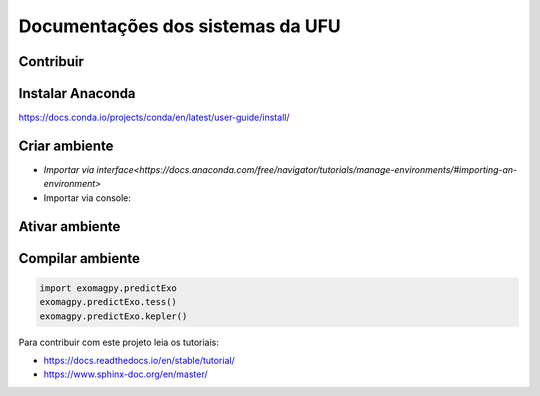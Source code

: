 Documentações dos sistemas da UFU
=======================================

Contribuir
**********


Instalar Anaconda
**********


https://docs.conda.io/projects/conda/en/latest/user-guide/install/

Criar ambiente
**********


- `Importar via interface<https://docs.anaconda.com/free/navigator/tutorials/manage-environments/#importing-an-environment>`

- Importar via console:

.. code-block:: bash
    conda env create -f conda-environment.yml


Ativar ambiente
**********


.. code-block:: 
    conda activate docsUfu

Compilar ambiente
**********


.. code-block:: bash
    make html


.. code-block:: python

    import exomagpy.predictExo
    exomagpy.predictExo.tess()
    exomagpy.predictExo.kepler()

    
Para contribuir com este projeto leia os tutoriais:

- https://docs.readthedocs.io/en/stable/tutorial/
- https://www.sphinx-doc.org/en/master/

